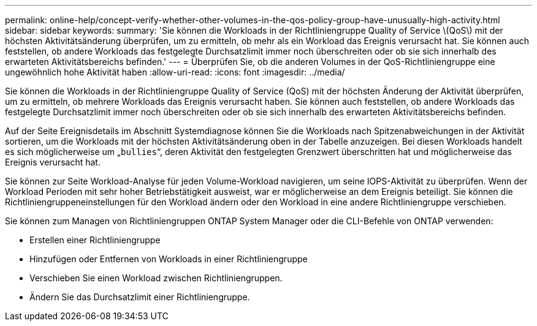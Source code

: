 ---
permalink: online-help/concept-verify-whether-other-volumes-in-the-qos-policy-group-have-unusually-high-activity.html 
sidebar: sidebar 
keywords:  
summary: 'Sie können die Workloads in der Richtliniengruppe Quality of Service \(QoS\) mit der höchsten Aktivitätsänderung überprüfen, um zu ermitteln, ob mehr als ein Workload das Ereignis verursacht hat. Sie können auch feststellen, ob andere Workloads das festgelegte Durchsatzlimit immer noch überschreiten oder ob sie sich innerhalb des erwarteten Aktivitätsbereichs befinden.' 
---
= Überprüfen Sie, ob die anderen Volumes in der QoS-Richtliniengruppe eine ungewöhnlich hohe Aktivität haben
:allow-uri-read: 
:icons: font
:imagesdir: ../media/


[role="lead"]
Sie können die Workloads in der Richtliniengruppe Quality of Service (QoS) mit der höchsten Änderung der Aktivität überprüfen, um zu ermitteln, ob mehrere Workloads das Ereignis verursacht haben. Sie können auch feststellen, ob andere Workloads das festgelegte Durchsatzlimit immer noch überschreiten oder ob sie sich innerhalb des erwarteten Aktivitätsbereichs befinden.

Auf der Seite Ereignisdetails im Abschnitt Systemdiagnose können Sie die Workloads nach Spitzenabweichungen in der Aktivität sortieren, um die Workloads mit der höchsten Aktivitätsänderung oben in der Tabelle anzuzeigen. Bei diesen Workloads handelt es sich möglicherweise um „`bullies`“, deren Aktivität den festgelegten Grenzwert überschritten hat und möglicherweise das Ereignis verursacht hat.

Sie können zur Seite Workload-Analyse für jeden Volume-Workload navigieren, um seine IOPS-Aktivität zu überprüfen. Wenn der Workload Perioden mit sehr hoher Betriebstätigkeit ausweist, war er möglicherweise an dem Ereignis beteiligt. Sie können die Richtliniengruppeneinstellungen für den Workload ändern oder den Workload in eine andere Richtliniengruppe verschieben.

Sie können zum Managen von Richtliniengruppen ONTAP System Manager oder die CLI-Befehle von ONTAP verwenden:

* Erstellen einer Richtliniengruppe
* Hinzufügen oder Entfernen von Workloads in einer Richtliniengruppe
* Verschieben Sie einen Workload zwischen Richtliniengruppen.
* Ändern Sie das Durchsatzlimit einer Richtliniengruppe.

